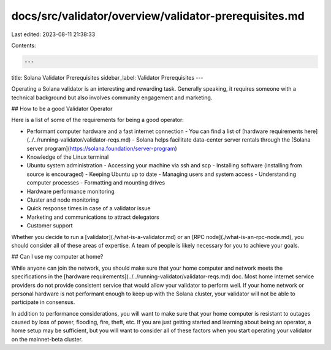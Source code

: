 docs/src/validator/overview/validator-prerequisites.md
======================================================

Last edited: 2023-08-11 21:38:33

Contents:

.. code-block:: md

    ---
title: Solana Validator Prerequisites
sidebar_label: Validator Prerequisites
---

Operating a Solana validator is an interesting and rewarding task. Generally speaking, it requires someone with a technical background but also involves community engagement and marketing.

## How to be a good Validator Operator

Here is a list of some of the requirements for being a good operator:

- Performant computer hardware and a fast internet connection
  - You can find a list of [hardware requirements here](../../running-validator/validator-reqs.md)
  - Solana helps facilitate data-center server rentals through the [Solana server program](https://solana.foundation/server-program)
- Knowledge of the Linux terminal
- Ubuntu system administration
  - Accessing your machine via ssh and scp
  - Installing software (installing from source is encouraged)
  - Keeping Ubuntu up to date
  - Managing users and system access
  - Understanding computer processes
  - Formatting and mounting drives
- Hardware performance monitoring
- Cluster and node monitoring
- Quick response times in case of a validator issue
- Marketing and communications to attract delegators
- Customer support

Whether you decide to run a [validator](./what-is-a-validator.md) or an [RPC node](./what-is-an-rpc-node.md), you should consider all of these areas of expertise. A team of people is likely necessary for you to achieve your goals.

## Can I use my computer at home?

While anyone can join the network, you should make sure that your home computer and network meets the specifications in the [hardware requirements](../../running-validator/validator-reqs.md) doc. Most home internet service providers do not provide consistent service that would allow your validator to perform well. If your home network or personal hardware is not performant enough to keep up with the Solana cluster, your validator will not be able to participate in consensus.

In addition to performance considerations, you will want to make sure that your home computer is resistant to outages caused by loss of power, flooding, fire, theft, etc. If you are just getting started and learning about being an operator, a home setup may be sufficient, but you will want to consider all of these factors when you start operating your validator on the mainnet-beta cluster.

